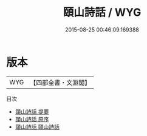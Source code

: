 #+TITLE: 頤山詩話 / WYG
#+DATE: 2015-08-25 00:46:09.169388
* 版本
 |       WYG|【四部全書・文淵閣】|
目次
 - [[file:KR4i0052_000.txt::000-1a][頤山詩話 提要]]
 - [[file:KR4i0052_000.txt::000-3a][頤山詩話 原序]]
 - [[file:KR4i0052_001.txt::001-1a][頤山詩話 頤山詩話]]
